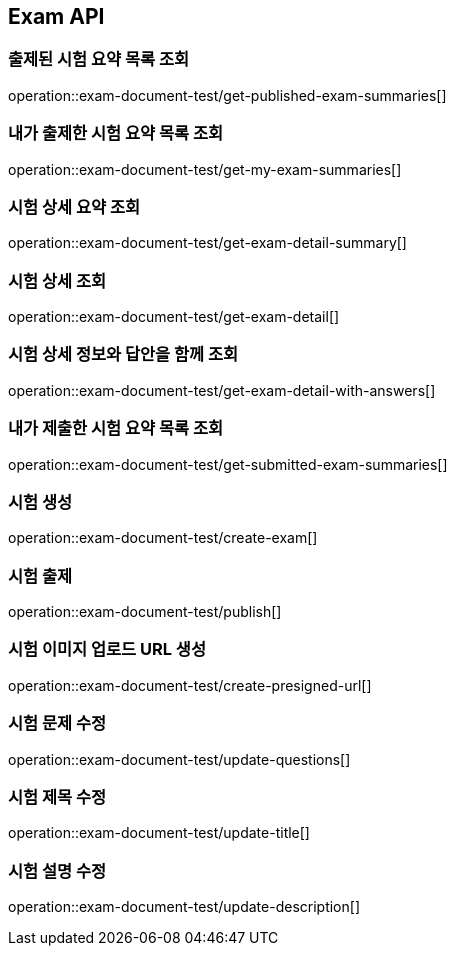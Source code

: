 == Exam API

=== 출제된 시험 요약 목록 조회

operation::exam-document-test/get-published-exam-summaries[]

=== 내가 출제한 시험 요약 목록 조회

operation::exam-document-test/get-my-exam-summaries[]

=== 시험 상세 요약 조회

operation::exam-document-test/get-exam-detail-summary[]

=== 시험 상세 조회

operation::exam-document-test/get-exam-detail[]

=== 시험 상세 정보와 답안을 함께 조회

operation::exam-document-test/get-exam-detail-with-answers[]

=== 내가 제출한 시험 요약 목록 조회

operation::exam-document-test/get-submitted-exam-summaries[]

=== 시험 생성

operation::exam-document-test/create-exam[]

=== 시험 출제

operation::exam-document-test/publish[]

=== 시험 이미지 업로드 URL 생성

operation::exam-document-test/create-presigned-url[]

=== 시험 문제 수정

operation::exam-document-test/update-questions[]

=== 시험 제목 수정

operation::exam-document-test/update-title[]

=== 시험 설명 수정

operation::exam-document-test/update-description[]

